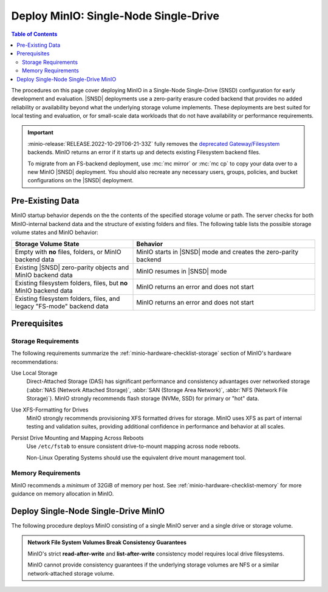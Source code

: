 .. _minio-snsd:

======================================
Deploy MinIO: Single-Node Single-Drive
======================================

.. default-domain:: minio

.. contents:: Table of Contents
   :local:
   :depth: 2

The procedures on this page cover deploying MinIO in a Single-Node Single-Drive (SNSD) configuration for early development and evaluation.
|SNSD| deployments use a zero-parity erasure coded backend that provides no added reliability or availability beyond what the underlying storage volume implements.
These deployments are best suited for local testing and evaluation, or for small-scale data workloads that do not have availability or performance requirements.

.. cond:: container

   For extended development or production environments in orchestrated environments, use the MinIO Kubernetes Operator to deploy a Tenant on multiple worker nodes.

.. cond:: linux

   For extended development or production environments, deploy MinIO in a :ref:`Multi-Node Multi-Drive (Distributed) <minio-mnmd>` topology

.. important::

   :minio-release:`RELEASE.2022-10-29T06-21-33Z` fully removes the `deprecated Gateway/Filesystem <https://blog.min.io/deprecation-of-the-minio-gateway/>`__ backends.
   MinIO returns an error if it starts up and detects existing Filesystem backend files.

   To migrate from an FS-backend deployment, use :mc:`mc mirror` or :mc:`mc cp` to copy your data over to a new MinIO |SNSD| deployment.
   You should also recreate any necessary users, groups, policies, and bucket configurations on the |SNSD| deployment.

.. _minio-snsd-pre-existing-data:

Pre-Existing Data
-----------------

MinIO startup behavior depends on the the contents of the specified storage volume or path.
The server checks for both MinIO-internal backend data and the structure of existing folders and files.
The following table lists the possible storage volume states and MinIO behavior:

.. list-table::
   :header-rows: 1
   :widths: 40 60

   * - Storage Volume State
     - Behavior

   * - Empty with **no** files, folders, or MinIO backend data
       
     - MinIO starts in |SNSD| mode and creates the zero-parity backend

   * - Existing |SNSD| zero-parity objects and MinIO backend data
     - MinIO resumes in |SNSD| mode

   * - Existing filesystem folders, files, but **no** MinIO backend data
     - MinIO returns an error and does not start

   * - Existing filesystem folders, files, and legacy "FS-mode" backend data
     - MinIO returns an error and does not start

       .. versionchanged:: RELEASE.2022-10-29T06-21-33Z

Prerequisites
-------------

Storage Requirements
~~~~~~~~~~~~~~~~~~~~

The following requirements summarize the :ref:`minio-hardware-checklist-storage` section of MinIO's hardware recommendations:

Use Local Storage
   Direct-Attached Storage (DAS) has significant performance and consistency advantages over networked storage (:abbr:`NAS (Network Attached Storage)`, :abbr:`SAN (Storage Area Network)`, :abbr:`NFS (Network File Storage)`).
   MinIO strongly recommends flash storage (NVMe, SSD) for primary or "hot" data.

Use XFS-Formatting for Drives
   MinIO strongly recommends provisioning XFS formatted drives for storage.
   MinIO uses XFS as part of internal testing and validation suites, providing additional confidence in performance and behavior at all scales.

Persist Drive Mounting and Mapping Across Reboots
   Use ``/etc/fstab`` to ensure consistent drive-to-mount mapping across node reboots.

   Non-Linux Operating Systems should use the equivalent drive mount management tool.

Memory Requirements
~~~~~~~~~~~~~~~~~~~

.. versionchanged:: RELEASE.2024-01-28T22-35-53Z

   MinIO pre-allocates 2GiB of system memory at startup.

MinIO recommends a *minimum* of 32GiB of memory per host.
See :ref:`minio-hardware-checklist-memory` for more guidance on memory allocation in MinIO.

.. _deploy-minio-standalone:

Deploy Single-Node Single-Drive MinIO
-------------------------------------

The following procedure deploys MinIO consisting of a single MinIO server and a single drive or storage volume.

.. admonition:: Network File System Volumes Break Consistency Guarantees
   :class: note

   MinIO's strict **read-after-write** and **list-after-write** consistency
   model requires local drive filesystems.

   MinIO cannot provide consistency guarantees if the underlying storage
   volumes are NFS or a similar network-attached storage volume. 

.. cond:: linux

   .. include:: /includes/linux/steps-deploy-minio-single-node-single-drive.rst

.. cond:: macos

   .. include:: /includes/macos/steps-deploy-minio-single-node-single-drive.rst

.. cond:: container

   .. include:: /includes/container/steps-deploy-minio-single-node-single-drive.rst

.. cond:: windows

   .. include:: /includes/windows/steps-deploy-minio-single-node-single-drive.rst
